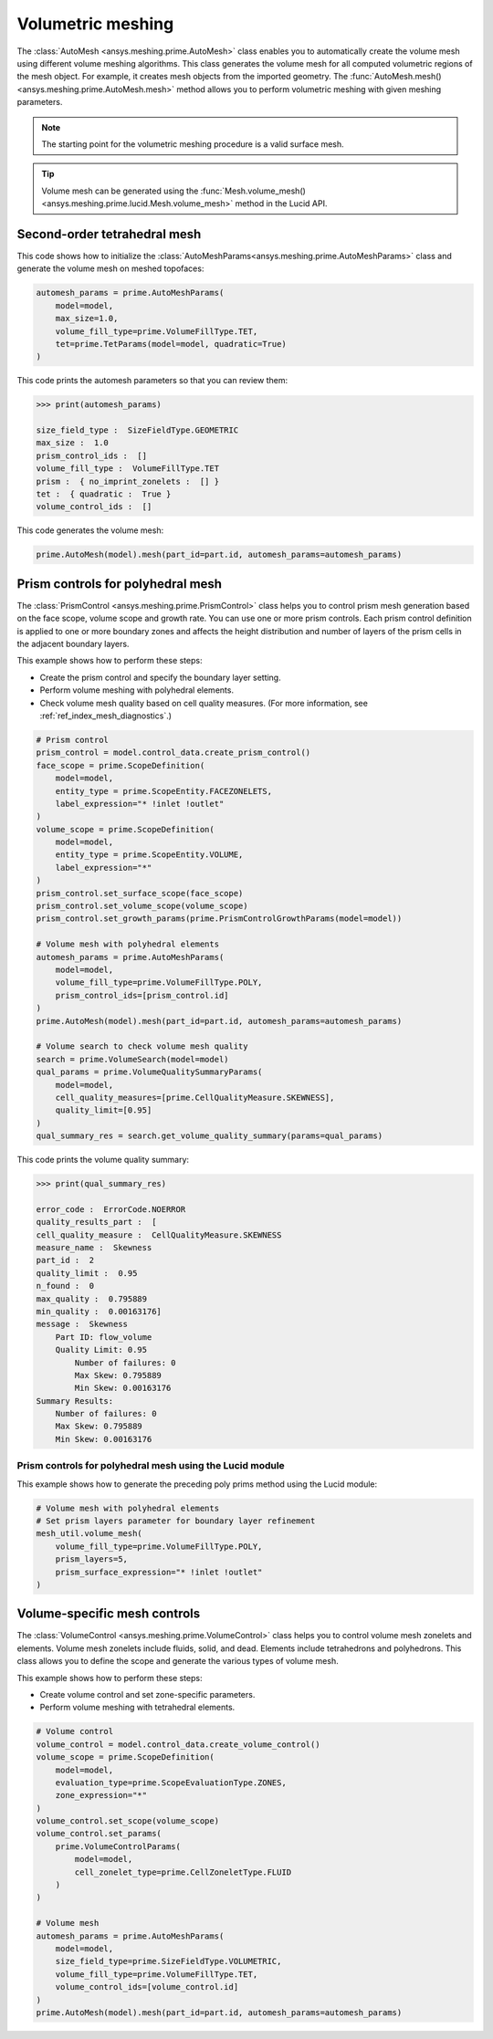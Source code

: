 .. _ref_index_automesh:


******************
Volumetric meshing
******************

The :class:`AutoMesh <ansys.meshing.prime.AutoMesh>` class enables you to
automatically create the volume mesh using different volume meshing algorithms. This class
generates the volume mesh for all computed volumetric regions of the mesh object.
For example, it creates mesh objects from the imported geometry. The
:func:`AutoMesh.mesh() <ansys.meshing.prime.AutoMesh.mesh>` method allows you to perform
volumetric meshing with given meshing parameters.

.. note::
   The starting point for the volumetric meshing procedure is a valid surface mesh.

.. tip::
    Volume mesh can be generated using the :func:`Mesh.volume_mesh() <ansys.meshing.prime.lucid.Mesh.volume_mesh>`
    method in the Lucid API.

=============================
Second-order tetrahedral mesh
=============================

This code shows how to initialize the :class:`AutoMeshParams<ansys.meshing.prime.AutoMeshParams>` class
and generate the volume mesh on meshed topofaces:

.. code:: python

   automesh_params = prime.AutoMeshParams(
       model=model,
       max_size=1.0,
       volume_fill_type=prime.VolumeFillType.TET,
       tet=prime.TetParams(model=model, quadratic=True)
   )


This code prints the automesh parameters so that you can review them:

.. code:: python

   >>> print(automesh_params)

   size_field_type :  SizeFieldType.GEOMETRIC
   max_size :  1.0
   prism_control_ids :  []
   volume_fill_type :  VolumeFillType.TET
   prism :  { no_imprint_zonelets :  [] }
   tet :  { quadratic :  True }
   volume_control_ids :  []


This code generates the volume mesh:

.. code:: python

   prime.AutoMesh(model).mesh(part_id=part.id, automesh_params=automesh_params)


==================================
Prism controls for polyhedral mesh
==================================

The :class:`PrismControl <ansys.meshing.prime.PrismControl>` class helps you to control prism mesh generation
based on the face scope, volume scope and growth rate. You can use one or more prism controls. Each prism control
definition is applied to one or more boundary zones and affects the height distribution and number of layers of
the prism cells in the adjacent boundary layers.  

This example shows how to perform these steps:

* Create the prism control and specify the boundary layer setting.
* Perform volume meshing with polyhedral elements.
* Check volume mesh quality based on cell quality measures. (For more information, see :ref:`ref_index_mesh_diagnostics`.)

.. code:: python

   # Prism control
   prism_control = model.control_data.create_prism_control()
   face_scope = prime.ScopeDefinition(
       model=model,
       entity_type = prime.ScopeEntity.FACEZONELETS,
       label_expression="* !inlet !outlet"
   )
   volume_scope = prime.ScopeDefinition(
       model=model,
       entity_type = prime.ScopeEntity.VOLUME,
       label_expression="*"
   )
   prism_control.set_surface_scope(face_scope)
   prism_control.set_volume_scope(volume_scope)
   prism_control.set_growth_params(prime.PrismControlGrowthParams(model=model))

   # Volume mesh with polyhedral elements
   automesh_params = prime.AutoMeshParams(
       model=model,
       volume_fill_type=prime.VolumeFillType.POLY,
       prism_control_ids=[prism_control.id]
   )
   prime.AutoMesh(model).mesh(part_id=part.id, automesh_params=automesh_params)

   # Volume search to check volume mesh quality
   search = prime.VolumeSearch(model=model)
   qual_params = prime.VolumeQualitySummaryParams(
       model=model,
       cell_quality_measures=[prime.CellQualityMeasure.SKEWNESS],
       quality_limit=[0.95]
   )
   qual_summary_res = search.get_volume_quality_summary(params=qual_params)

This code prints the volume quality summary:

.. code:: python

    >>> print(qual_summary_res)

    error_code :  ErrorCode.NOERROR
    quality_results_part :  [
    cell_quality_measure :  CellQualityMeasure.SKEWNESS
    measure_name :  Skewness
    part_id :  2
    quality_limit :  0.95
    n_found :  0
    max_quality :  0.795889
    min_quality :  0.00163176]
    message :  Skewness
        Part ID: flow_volume
        Quality Limit: 0.95
            Number of failures: 0
            Max Skew: 0.795889
            Min Skew: 0.00163176
    Summary Results:
        Number of failures: 0
        Max Skew: 0.795889
        Min Skew: 0.00163176

Prism controls for polyhedral mesh using the Lucid module
---------------------------------------------------------

This example shows how to generate the preceding poly prims method using the Lucid module:

.. code:: python

    # Volume mesh with polyhedral elements
    # Set prism layers parameter for boundary layer refinement
    mesh_util.volume_mesh(
        volume_fill_type=prime.VolumeFillType.POLY,
        prism_layers=5,
        prism_surface_expression="* !inlet !outlet"
    )


=============================
Volume-specific mesh controls
=============================

The :class:`VolumeControl <ansys.meshing.prime.VolumeControl>` class helps you to control volume mesh zonelets and elements.
Volume mesh zonelets include fluids, solid, and dead. Elements include tetrahedrons and polyhedrons. This class
allows you to define the scope and generate the various types of volume mesh.

This example shows how to perform these steps:

* Create volume control and set zone-specific parameters.
* Perform volume meshing with tetrahedral elements.

.. code:: python

   # Volume control
   volume_control = model.control_data.create_volume_control()
   volume_scope = prime.ScopeDefinition(
       model=model,
       evaluation_type=prime.ScopeEvaluationType.ZONES,
       zone_expression="*"
   )
   volume_control.set_scope(volume_scope)
   volume_control.set_params(
       prime.VolumeControlParams(
           model=model,
           cell_zonelet_type=prime.CellZoneletType.FLUID
       )
   )

   # Volume mesh
   automesh_params = prime.AutoMeshParams(
       model=model,
       size_field_type=prime.SizeFieldType.VOLUMETRIC,
       volume_fill_type=prime.VolumeFillType.TET,
       volume_control_ids=[volume_control.id]
   )
   prime.AutoMesh(model).mesh(part_id=part.id, automesh_params=automesh_params)

